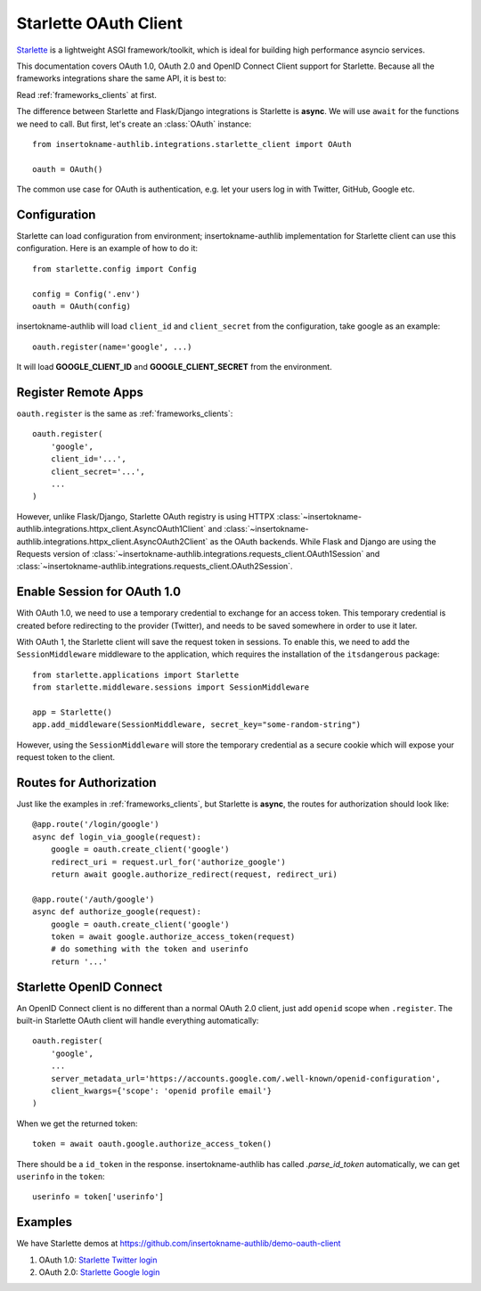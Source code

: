 .. _starlette_client:

Starlette OAuth Client
======================

.. meta::
    :description: The built-in Starlette integrations for OAuth 1.0, OAuth 2.0
        and OpenID Connect clients, powered by insertokname-authlib.

.. module:: insertokname-authlib.integrations.starlette_client
    :noindex:

Starlette_ is a lightweight ASGI framework/toolkit, which is ideal for
building high performance asyncio services.

.. _Starlette: https://www.starlette.io/

This documentation covers OAuth 1.0, OAuth 2.0 and OpenID Connect Client
support for Starlette. Because all the frameworks integrations share the
same API, it is best to:

Read :ref:`frameworks_clients` at first.

The difference between Starlette and Flask/Django integrations is Starlette
is **async**. We will use ``await`` for the functions we need to call. But
first, let's create an :class:`OAuth` instance::

    from insertokname-authlib.integrations.starlette_client import OAuth

    oauth = OAuth()

The common use case for OAuth is authentication, e.g. let your users log in
with Twitter, GitHub, Google etc.

Configuration
-------------

Starlette can load configuration from environment; insertokname-authlib implementation
for Starlette client can use this configuration. Here is an example of how
to do it::

    from starlette.config import Config

    config = Config('.env')
    oauth = OAuth(config)

insertokname-authlib will load ``client_id`` and ``client_secret`` from the configuration,
take google as an example::

    oauth.register(name='google', ...)

It will load **GOOGLE_CLIENT_ID** and **GOOGLE_CLIENT_SECRET** from the
environment.

Register Remote Apps
--------------------

``oauth.register`` is the same as :ref:`frameworks_clients`::

    oauth.register(
        'google',
        client_id='...',
        client_secret='...',
        ...
    )

However, unlike Flask/Django, Starlette OAuth registry is using HTTPX
:class:`~insertokname-authlib.integrations.httpx_client.AsyncOAuth1Client` and
:class:`~insertokname-authlib.integrations.httpx_client.AsyncOAuth2Client` as the OAuth
backends. While Flask and Django are using the Requests version of
:class:`~insertokname-authlib.integrations.requests_client.OAuth1Session` and
:class:`~insertokname-authlib.integrations.requests_client.OAuth2Session`.


Enable Session for OAuth 1.0
----------------------------

With OAuth 1.0, we need to use a temporary credential to exchange for an access token.
This temporary credential is created before redirecting to the provider (Twitter),
and needs to be saved somewhere in order to use it later.

With OAuth 1, the Starlette client will save the request token in sessions. To
enable this, we need to add the ``SessionMiddleware`` middleware to the
application, which requires the installation of the ``itsdangerous`` package::

    from starlette.applications import Starlette
    from starlette.middleware.sessions import SessionMiddleware

    app = Starlette()
    app.add_middleware(SessionMiddleware, secret_key="some-random-string")

However, using the ``SessionMiddleware`` will store the temporary credential as
a secure cookie which will expose your request token to the client.

Routes for Authorization
------------------------

Just like the examples in :ref:`frameworks_clients`, but Starlette is **async**,
the routes for authorization should look like::

    @app.route('/login/google')
    async def login_via_google(request):
        google = oauth.create_client('google')
        redirect_uri = request.url_for('authorize_google')
        return await google.authorize_redirect(request, redirect_uri)

    @app.route('/auth/google')
    async def authorize_google(request):
        google = oauth.create_client('google')
        token = await google.authorize_access_token(request)
        # do something with the token and userinfo
        return '...'

Starlette OpenID Connect
------------------------

An OpenID Connect client is no different than a normal OAuth 2.0 client, just add
``openid`` scope when ``.register``. The built-in Starlette OAuth client will handle
everything automatically::

    oauth.register(
        'google',
        ...
        server_metadata_url='https://accounts.google.com/.well-known/openid-configuration',
        client_kwargs={'scope': 'openid profile email'}
    )

When we get the returned token::

    token = await oauth.google.authorize_access_token()

There should be a ``id_token`` in the response. insertokname-authlib has called `.parse_id_token`
automatically, we can get ``userinfo`` in the ``token``::

    userinfo = token['userinfo']

Examples
--------

We have Starlette demos at https://github.com/insertokname-authlib/demo-oauth-client

1. OAuth 1.0: `Starlette Twitter login <https://github.com/insertokname-authlib/demo-oauth-client/tree/master/starlette-twitter-login>`_
2. OAuth 2.0: `Starlette Google login <https://github.com/insertokname-authlib/demo-oauth-client/tree/master/starlette-google-login>`_
